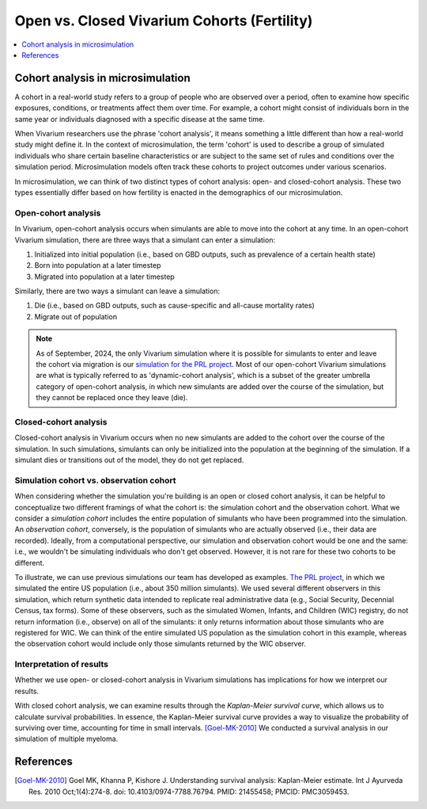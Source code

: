 ..
  Section title decorators for this document:
  
  ==============
  Document Title
  ==============
  Section Level 1
  ---------------
  Section Level 2
  +++++++++++++++
  Section Level 3
  ~~~~~~~~~~~~~~~
  Section Level 4
  ^^^^^^^^^^^^^^^
  Section Level 5
  '''''''''''''''

  The depth of each section level is determined by the order in which each
  decorator is encountered below. If you need an even deeper section level, just
  choose a new decorator symbol from the list here:
  https://docutils.sourceforge.io/docs/ref/rst/restructuredtext.html#sections
  And then add it to the list of decorators above.

.. _vivarium_best_practices_closed_vs_open_cohorts:

=========================================================
Open vs. Closed Vivarium Cohorts (Fertility)
=========================================================

.. contents::
   :local:
   :depth: 1

.. todo:: 

  Figure out how to frame this page within a greater 'Designing Your Demography' section

Cohort analysis in microsimulation
----------------------------------

A cohort in a real-world study refers to a group of people who are observed over a period, often to examine
how specific exposures, conditions, or treatments affect them over time. For example, a cohort might 
consist of individuals born in the same year or individuals diagnosed with a specific 
disease at the same time. 

When Vivarium researchers use the phrase 'cohort analysis', it means something a little different than how 
a real-world study might define it.  In the context of microsimulation, the term 'cohort' is used to describe 
a group of simulated individuals who share certain baseline characteristics or are subject to the same set of 
rules and conditions over the simulation period. Microsimulation models often track these cohorts to project 
outcomes under various scenarios. 

In microsimulation, we can think of two distinct types of cohort analysis: open- and closed-cohort analysis.
These two types essentially differ based on how fertility is enacted in the demographics of our microsimulation. 

Open-cohort analysis 
++++++++++++++++++++

In Vivarium, open-cohort analysis occurs when simulants are able to move into the cohort at any time.
In an open-cohort Vivarium simulation, there are three ways that a simulant can enter a simulation: 

1. Initialized into initial population (i.e., based on GBD outputs, such as prevalence of a certain health state)
2. Born into population at a later timestep
3. Migrated into population at a later timestep 

Similarly, there are two ways a simulant can leave a simulation: 

1. Die (i.e., based on GBD outputs, such as cause-specific and all-cause mortality rates)
2. Migrate out of population 

.. note::
  
  As of September, 2024, the only Vivarium simulation where it is possible for simulants to enter and leave the cohort via migration is our
  `simulation for the PRL project <https://vivarium-research.readthedocs.io/en/latest/models/concept_models/vivarium_census_synthdata/concept_model.html>`_.
  Most of our open-cohort Vivarium simulations are what is typically referred to as 'dynamic-cohort analysis', which
  is a subset of the greater umbrella category of open-cohort analysis, in which new simulants are added over the course of the
  simulation, but they cannot be replaced once they leave (die).  

Closed-cohort analysis 
++++++++++++++++++++++

Closed-cohort analysis in Vivarium occurs when no new simulants are added to the cohort over the course of the
simulation. In such simulations, simulants can only be initialized into the population at the beginning of the 
simulation. If a simulant dies or transitions out of the model, they do not get replaced. 

Simulation cohort vs. observation cohort
++++++++++++++++++++++++++++++++++++++++

When considering whether the simulation you're building is an open or closed cohort analysis, it can be helpful to 
conceptualize two different framings of what the cohort is: the simulation cohort and the observation cohort. 
What we consider a *simulation cohort* includes the entire population of simulants who have been programmed into the simulation. An *observation cohort*,
conversely, is the population of simulants who are actually observed (i.e., their data are recorded). Ideally, from 
a computational perspective, our simulation and observation cohort would be one and the same: i.e., we wouldn't be simulating
individuals who don't get observed. However, it is not rare for these two cohorts to be different.

To illustrate, we can use previous simulations our team has developed as examples. `The PRL project <https://vivarium-research.readthedocs.io/en/latest/models/concept_models/vivarium_census_synthdata/concept_model.html>`_, in which we simulated the entire US population (i.e., about 350 million simulants). We used several different
observers in this simulation, which return synthetic data intended to replicate real administrative data (e.g., Social Security, Decennial
Census, tax forms). Some of these observers, such as the simulated Women, Infants, and Children (WIC) registry, do not return information
(i.e., observe) on all of the simulants: it only returns information about those simulants who are registered for WIC. 
We can think of the entire simulated US population as the simulation cohort in this example, whereas the observation cohort
would include only those simulants returned by the WIC observer. 

Interpretation of results
+++++++++++++++++++++++++

Whether we use open- or closed-cohort analysis in Vivarium simulations has implications for how we interpret
our results. 

With closed cohort analysis, we can examine results through the *Kaplan-Meier survival curve*, which allows
us to calculate survival probabilities. In essence, the Kaplan-Meier survival curve provides a way to visualize 
the probability of surviving over time, accounting for time in small intervals. [Goel-MK-2010]_ We conducted a 
survival analysis in our simulation of multiple myeloma.

.. todo:: 

  - Expand on this section (Are there other ways in which open vs. closed cohort analysis affects how we interpret our results?)
  - Link out to `survival analysis page <https://vivarium-research.readthedocs.io/en/latest/model_design/general_reference_material/survival_analysis/index.html>`_ when it's ready.


References
----------

.. [Goel-MK-2010]

    Goel MK, Khanna P, Kishore J. Understanding survival analysis: Kaplan-Meier estimate. Int J Ayurveda Res. 2010 Oct;1(4):274-8. doi: 10.4103/0974-7788.76794. PMID: 21455458; PMCID: PMC3059453.
